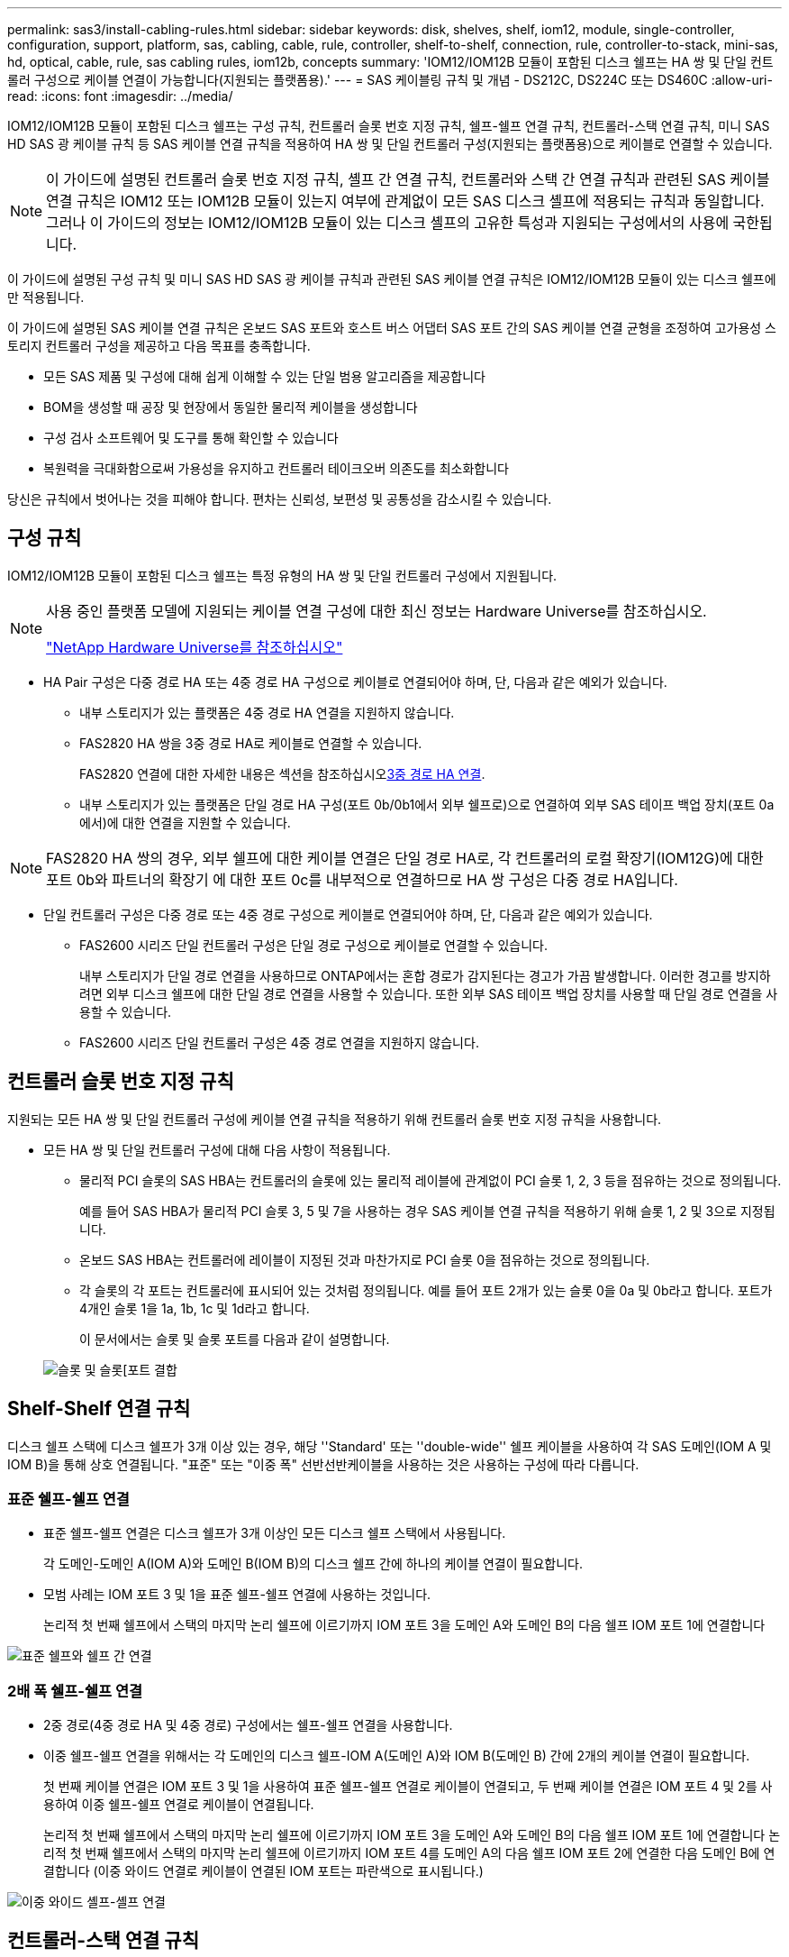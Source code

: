 ---
permalink: sas3/install-cabling-rules.html 
sidebar: sidebar 
keywords: disk, shelves, shelf, iom12, module, single-controller, configuration, support, platform, sas, cabling, cable, rule, controller, shelf-to-shelf, connection, rule, controller-to-stack, mini-sas, hd, optical, cable, rule, sas cabling rules, iom12b, concepts 
summary: 'IOM12/IOM12B 모듈이 포함된 디스크 쉘프는 HA 쌍 및 단일 컨트롤러 구성으로 케이블 연결이 가능합니다(지원되는 플랫폼용).' 
---
= SAS 케이블링 규칙 및 개념 - DS212C, DS224C 또는 DS460C
:allow-uri-read: 
:icons: font
:imagesdir: ../media/


[role="lead"]
IOM12/IOM12B 모듈이 포함된 디스크 쉘프는 구성 규칙, 컨트롤러 슬롯 번호 지정 규칙, 쉘프-쉘프 연결 규칙, 컨트롤러-스택 연결 규칙, 미니 SAS HD SAS 광 케이블 규칙 등 SAS 케이블 연결 규칙을 적용하여 HA 쌍 및 단일 컨트롤러 구성(지원되는 플랫폼용)으로 케이블로 연결할 수 있습니다.


NOTE: 이 가이드에 설명된 컨트롤러 슬롯 번호 지정 규칙, 셸프 간 연결 규칙, 컨트롤러와 스택 간 연결 규칙과 관련된 SAS 케이블 연결 규칙은 IOM12 또는 IOM12B 모듈이 있는지 여부에 관계없이 모든 SAS 디스크 셸프에 적용되는 규칙과 동일합니다. 그러나 이 가이드의 정보는 IOM12/IOM12B 모듈이 있는 디스크 셸프의 고유한 특성과 지원되는 구성에서의 사용에 국한됩니다.

이 가이드에 설명된 구성 규칙 및 미니 SAS HD SAS 광 케이블 규칙과 관련된 SAS 케이블 연결 규칙은 IOM12/IOM12B 모듈이 있는 디스크 쉘프에만 적용됩니다.

이 가이드에 설명된 SAS 케이블 연결 규칙은 온보드 SAS 포트와 호스트 버스 어댑터 SAS 포트 간의 SAS 케이블 연결 균형을 조정하여 고가용성 스토리지 컨트롤러 구성을 제공하고 다음 목표를 충족합니다.

* 모든 SAS 제품 및 구성에 대해 쉽게 이해할 수 있는 단일 범용 알고리즘을 제공합니다
* BOM을 생성할 때 공장 및 현장에서 동일한 물리적 케이블을 생성합니다
* 구성 검사 소프트웨어 및 도구를 통해 확인할 수 있습니다
* 복원력을 극대화함으로써 가용성을 유지하고 컨트롤러 테이크오버 의존도를 최소화합니다


당신은 규칙에서 벗어나는 것을 피해야 합니다. 편차는 신뢰성, 보편성 및 공통성을 감소시킬 수 있습니다.



== 구성 규칙

IOM12/IOM12B 모듈이 포함된 디스크 쉘프는 특정 유형의 HA 쌍 및 단일 컨트롤러 구성에서 지원됩니다.

[NOTE]
====
사용 중인 플랫폼 모델에 지원되는 케이블 연결 구성에 대한 최신 정보는 Hardware Universe를 참조하십시오.

https://hwu.netapp.com["NetApp Hardware Universe를 참조하십시오"^]

====
* HA Pair 구성은 다중 경로 HA 또는 4중 경로 HA 구성으로 케이블로 연결되어야 하며, 단, 다음과 같은 예외가 있습니다.
+
** 내부 스토리지가 있는 플랫폼은 4중 경로 HA 연결을 지원하지 않습니다.
** FAS2820 HA 쌍을 3중 경로 HA로 케이블로 연결할 수 있습니다.
+
FAS2820 연결에 대한 자세한 내용은 섹션을 참조하십시오<<3중 경로 HA 연결>>.

** 내부 스토리지가 있는 플랫폼은 단일 경로 HA 구성(포트 0b/0b1에서 외부 쉘프로)으로 연결하여 외부 SAS 테이프 백업 장치(포트 0a에서)에 대한 연결을 지원할 수 있습니다.




[NOTE]
====
FAS2820 HA 쌍의 경우, 외부 쉘프에 대한 케이블 연결은 단일 경로 HA로, 각 컨트롤러의 로컬 확장기(IOM12G)에 대한 포트 0b와 파트너의 확장기 에 대한 포트 0c를 내부적으로 연결하므로 HA 쌍 구성은 다중 경로 HA입니다.

====
* 단일 컨트롤러 구성은 다중 경로 또는 4중 경로 구성으로 케이블로 연결되어야 하며, 단, 다음과 같은 예외가 있습니다.
+
** FAS2600 시리즈 단일 컨트롤러 구성은 단일 경로 구성으로 케이블로 연결할 수 있습니다.
+
내부 스토리지가 단일 경로 연결을 사용하므로 ONTAP에서는 혼합 경로가 감지된다는 경고가 가끔 발생합니다. 이러한 경고를 방지하려면 외부 디스크 쉘프에 대한 단일 경로 연결을 사용할 수 있습니다. 또한 외부 SAS 테이프 백업 장치를 사용할 때 단일 경로 연결을 사용할 수 있습니다.

** FAS2600 시리즈 단일 컨트롤러 구성은 4중 경로 연결을 지원하지 않습니다.






== 컨트롤러 슬롯 번호 지정 규칙

지원되는 모든 HA 쌍 및 단일 컨트롤러 구성에 케이블 연결 규칙을 적용하기 위해 컨트롤러 슬롯 번호 지정 규칙을 사용합니다.

* 모든 HA 쌍 및 단일 컨트롤러 구성에 대해 다음 사항이 적용됩니다.
+
** 물리적 PCI 슬롯의 SAS HBA는 컨트롤러의 슬롯에 있는 물리적 레이블에 관계없이 PCI 슬롯 1, 2, 3 등을 점유하는 것으로 정의됩니다.
+
예를 들어 SAS HBA가 물리적 PCI 슬롯 3, 5 및 7을 사용하는 경우 SAS 케이블 연결 규칙을 적용하기 위해 슬롯 1, 2 및 3으로 지정됩니다.

** 온보드 SAS HBA는 컨트롤러에 레이블이 지정된 것과 마찬가지로 PCI 슬롯 0을 점유하는 것으로 정의됩니다.
** 각 슬롯의 각 포트는 컨트롤러에 표시되어 있는 것처럼 정의됩니다. 예를 들어 포트 2개가 있는 슬롯 0을 0a 및 0b라고 합니다. 포트가 4개인 슬롯 1을 1a, 1b, 1c 및 1d라고 합니다.
+
이 문서에서는 슬롯 및 슬롯 포트를 다음과 같이 설명합니다.

+
image::../media/slot0_rules.png[슬롯 및 슬롯[포트 결합]







== Shelf-Shelf 연결 규칙

디스크 쉘프 스택에 디스크 쉘프가 3개 이상 있는 경우, 해당 ''Standard' 또는 ''double-wide'' 쉘프 케이블을 사용하여 각 SAS 도메인(IOM A 및 IOM B)을 통해 상호 연결됩니다. "표준" 또는 "이중 폭" 선반선반케이블을 사용하는 것은 사용하는 구성에 따라 다릅니다.



=== 표준 쉘프-쉘프 연결

* 표준 쉘프-쉘프 연결은 디스크 쉘프가 3개 이상인 모든 디스크 쉘프 스택에서 사용됩니다.
+
각 도메인-도메인 A(IOM A)와 도메인 B(IOM B)의 디스크 쉘프 간에 하나의 케이블 연결이 필요합니다.

* 모범 사례는 IOM 포트 3 및 1을 표준 쉘프-쉘프 연결에 사용하는 것입니다.
+
논리적 첫 번째 쉘프에서 스택의 마지막 논리 쉘프에 이르기까지 IOM 포트 3을 도메인 A와 도메인 B의 다음 쉘프 IOM 포트 1에 연결합니다



image::../media/drw_shelf_to_shelf_standard.gif[표준 쉘프와 쉘프 간 연결]



=== 2배 폭 쉘프-쉘프 연결

* 2중 경로(4중 경로 HA 및 4중 경로) 구성에서는 쉘프-쉘프 연결을 사용합니다.
* 이중 쉘프-쉘프 연결을 위해서는 각 도메인의 디스크 쉘프-IOM A(도메인 A)와 IOM B(도메인 B) 간에 2개의 케이블 연결이 필요합니다.
+
첫 번째 케이블 연결은 IOM 포트 3 및 1을 사용하여 표준 쉘프-쉘프 연결로 케이블이 연결되고, 두 번째 케이블 연결은 IOM 포트 4 및 2를 사용하여 이중 쉘프-쉘프 연결로 케이블이 연결됩니다.

+
논리적 첫 번째 쉘프에서 스택의 마지막 논리 쉘프에 이르기까지 IOM 포트 3을 도메인 A와 도메인 B의 다음 쉘프 IOM 포트 1에 연결합니다 논리적 첫 번째 쉘프에서 스택의 마지막 논리 쉘프에 이르기까지 IOM 포트 4를 도메인 A의 다음 쉘프 IOM 포트 2에 연결한 다음 도메인 B에 연결합니다 (이중 와이드 연결로 케이블이 연결된 IOM 포트는 파란색으로 표시됩니다.)



image::../media/drw_shelf_to_shelf_double_wide.gif[이중 와이드 셸프-셸프 연결]



== 컨트롤러-스택 연결 규칙

SAS 디스크 쉘프가 소프트웨어 기반 디스크 소유권을 사용하고 컨트롤러 포트 A/C 및 B/D를 스택에 연결하는 방법, 컨트롤러 포트 A/C 및 B/D를 사용하는 것을 이해함으로써 각 컨트롤러에서 HA 쌍 또는 단일 컨트롤러 구성으로 각 스택에 대한 SAS 연결을 올바르게 연결할 수 있습니다. 컨트롤러 포트 A/C 및 B/D가 포트 쌍으로 구성되는 방식 및 내부 스토리지가 있는 플랫폼에서 컨트롤러 포트가 스택에 연결되는 방식



=== SAS 디스크 쉘프 소프트웨어 기반 디스크 소유 규칙

SAS 디스크 쉘프는 하드웨어 기반 디스크 소유권이 아니라 소프트웨어 기반 디스크 소유권을 사용합니다. 즉, 디스크 드라이브 소유권은 스토리지 시스템의 물리적 접속의 토폴로지에 의해 결정되지 않고 디스크 드라이브에 저장됩니다(하드웨어 기반 디스크 소유인 경우). 특히, 디스크 드라이브 소유권은 컨트롤러-스택 간 연결에 케이블을 연결하는 방법이 아닌 ONTAP(자동 또는 CLI 명령)에 의해 할당됩니다.

SAS 디스크 쉘프는 하드웨어 기반 디스크 소유권 스키마를 사용하여 케이블로 연결해서는 안 됩니다.



=== 컨트롤러 A 및 C 포트 연결 규칙(내부 스토리지가 없는 플랫폼용)

* A 및 C 포트는 항상 스택의 기본 경로입니다.
* A와 C 포트는 항상 스택의 논리적 첫 번째 디스크 쉘프에 연결합니다.
* A 및 C 포트는 항상 디스크 쉘프 IOM 포트 1 및 2에 연결합니다.
+
IOM 포트 2는 4중 경로 HA 및 4중 경로 구성에만 사용됩니다.

* 컨트롤러 1 A 및 C 포트는 항상 IOM A(도메인 A)에 연결합니다.
* 컨트롤러 2 A 및 C 포트는 항상 IOM B(도메인 B)에 연결합니다.


다음 그림에서는 1개의 4중 포트 HBA와 2개의 디스크 쉘프 스택을 사용하여 다중 경로 HA 구성에서 컨트롤러 포트 A와 C를 연결하는 방법을 보여 줍니다. 스택 1에 대한 연결은 파란색으로 표시됩니다. 스택 2에 대한 연결은 주황색으로 표시됩니다.

image::../media/drw_controller_to_stack_rules_ports_a_and_c_example.gif[내부 스토리지가 없는 플랫폼을 위한 컨트롤러 A 및 C 포트 연결 규칙]



=== 컨트롤러 B 및 D 포트 연결 규칙(내부 스토리지가 없는 플랫폼의 경우)

* B 및 D 포트는 항상 스택에 대한 보조 경로입니다.
* B 및 D 포트는 항상 스택의 마지막 논리 디스크 쉘프에 연결합니다.
* B 및 D 포트는 항상 디스크 쉘프 IOM 포트 3 및 4에 연결합니다.
+
IOM 포트 4는 4중 경로 HA 및 4중 경로 구성에만 사용됩니다.

* 컨트롤러 1 B 및 D 포트는 항상 IOM B(도메인 B)에 연결합니다.
* 컨트롤러 2 B 및 D 포트는 항상 IOM A(도메인 A)에 연결합니다.
* B 및 D 포트는 PCI 슬롯의 순서를 하나씩 오프셋하여 스택에 연결되어 첫 번째 슬롯의 첫 번째 포트가 마지막으로 케이블로 연결됩니다.


다음 그림에서는 1개의 4중 포트 HBA와 2개의 디스크 쉘프 스택을 사용하여 다중 경로 HA 구성에서 컨트롤러 포트 B와 D를 연결하는 방법을 보여 줍니다. 스택 1에 대한 연결은 파란색으로 표시됩니다. 스택 2에 대한 연결은 주황색으로 표시됩니다.

image::../media/drw_controller_to_stack_rules_ports_b_and_d_example.gif[내부 스토리지가 없는 플랫폼을 위한 컨트롤러 B 및 D 포트 연결 규칙]



=== 포트 쌍 연결 규칙(내부 스토리지가 없는 플랫폼용)

컨트롤러 SAS 포트 A, B, C 및 D는 모든 SAS 포트를 활용하는 방법을 통해 포트 쌍으로 구성되며, HA Pair 및 단일 컨트롤러 구성의 컨트롤러-스택 연결을 케이블로 연결할 때 시스템 복원력과 일관성을 제공합니다.

* 포트 쌍은 컨트롤러 A 또는 C SAS 포트와 컨트롤러 B 또는 D SAS 포트로 구성됩니다.
+
A 및 C SAS 포트는 스택의 논리적 첫 번째 쉘프에 연결됩니다. B 및 D SAS 포트는 스택의 마지막 논리 쉘프에 연결됩니다.

* 포트 쌍은 시스템의 각 컨트롤러에 있는 모든 SAS 포트를 사용합니다.
+
물리적 PCI 슬롯 [슬롯 1-N]의 HBA와 컨트롤러 [슬롯 0]의 모든 SAS 포트를 포트 쌍으로 통합하여 시스템 복원력을 높입니다. SAS 포트를 제외하지 마십시오.

* 포트 쌍은 다음과 같이 식별되고 구성됩니다.
+
.. 포트와 C 포트를 차례로 슬롯(0,1, 2, 3 등)에 나열합니다.
+
예: 1a, 2a, 3a, 1c, 2c, 3c

.. B 포트와 D 포트를 차례로 슬롯(0,1, 2, 3 등)에 나열합니다.
+
예: 1b, 2b, 3b, 1d, 2d, 3D

.. 목록의 첫 번째 포트가 목록의 끝으로 이동하도록 D 및 B 포트 목록을 다시 작성합니다.
+
예를 들면 다음과 같습니다. image:../media/drw_gen_sas_cable_step2.png["D 및 B 포트 목록을 다시 작성합니다"]

+
둘 이상의 SAS 포트 슬롯을 사용할 수 있을 때 여러 슬롯(물리적 PCI 슬롯 및 온보드 슬롯)에서 하나의 포트 쌍을 기준으로 슬롯의 순서를 오프셋하여 하나의 SAS HBA에 스택이 케이블로 연결되지 않도록 합니다.

.. A 및 C 포트(1단계에서 나열)를 D 및 B 포트(2단계에서 나열)에 나열된 순서대로 페어링합니다.
+
예: 1a/2b, 2a/3b, 3a/1d, 1c/2D, 2c/3D, 3c/1b.

+

NOTE: HA 쌍의 경우, 첫 번째 컨트롤러에서 식별한 포트 쌍 목록이 두 번째 컨트롤러에도 적용됩니다.



* 시스템에 케이블을 연결할 때 포트 쌍을 확인한 순서대로 사용하거나 포트 쌍을 건너뛸 수 있습니다.
+
** 시스템의 스택에 케이블을 연결하기 위해 모든 포트 쌍이 필요한 경우 포트 쌍을 식별(나열)한 순서대로 사용합니다.
+
예를 들어, 시스템에 대해 6개의 포트 쌍을 식별했고 다중 경로로서 케이블을 위한 6개의 스택이 있는 경우, 포트 쌍을 나열한 순서대로 케이블 연결합니다.

+
1a/2b, 2a/3b, 3a/1d, 1c/2D, 2c/3D, 3c/1b

** 시스템의 스택에 케이블을 연결하는 데 모든 포트 쌍이 필요하지 않은 경우 포트 쌍을 건너뜁니다(다른 모든 포트 쌍 사용).
+
예를 들어, 시스템에 대해 6개의 포트 쌍을 식별했고 다중 경로를 케이블로 연결할 3개의 스택이 있는 경우, 목록에서 다른 모든 포트 쌍을 케이블로 연결합니다.

+
image::../media/drw_portpair_connection_rules_list_skip.gif[포트 쌍을 건너뛰는 옵션입니다]

+

NOTE: 시스템의 스택에 케이블을 연결하는 것보다 많은 포트 쌍이 있는 경우, 시스템의 SAS 포트를 최적화하기 위해 포트 쌍을 건너뛰는 것이 가장 좋습니다. SAS 포트를 최적화하여 시스템 성능을 최적화합니다.





컨트롤러-스택 케이블링 워크시트는 HA 쌍 또는 단일 컨트롤러 구성에 대한 컨트롤러-스택 연결을 케이블로 연결할 수 있도록 포트 쌍을 확인하고 구성하는 데 사용되는 편리한 도구입니다.

link:install-cabling-worksheet-template-multipath.html["다중 경로 연결을 위한 컨트롤러-스택 케이블링 워크시트 템플릿"]

link:install-cabling-worksheet-template-quadpath.html["4중 경로 연결을 위한 컨트롤러-스택 케이블링 워크시트 템플릿"]



=== 내부 스토리지가 있는 플랫폼에 대한 컨트롤러 0b/0b1 및 0a 포트 연결 규칙

내부 스토리지가 있는 플랫폼은 내부 스토리지(포트 0b/0b1)와 스택 간에 동일한 도메인 연결을 유지해야 하므로 고유한 연결 규칙 세트가 있습니다. 즉, 컨트롤러가 섀시(컨트롤러 1)의 슬롯 A에 있으면 컨트롤러는 도메인 A(IOM A)에 있으므로 포트 0b/0b1은 스택의 IOM A에 연결해야 합니다. 컨트롤러가 섀시(컨트롤러 2)의 슬롯 B에 있는 경우 컨트롤러는 도메인 B(IOM B)에 있으므로 포트 0b/0b1은 스택의 IOM B에 연결해야 합니다.


NOTE: FAS25XX 플랫폼은 이 콘텐츠에 포함되지 않습니다.


NOTE: 0b/0b1 포트를 올바른 도메인(교차 연결 도메인)에 연결하지 않으면 시스템을 복원 문제에 노출시켜 무중단 절차를 안전하게 수행하지 못하게 합니다.

* 컨트롤러 0b/0b1 포트(내부 스토리지 포트):
+
** 컨트롤러 1 0b/0b1 포트는 항상 IOM A(도메인 A)에 연결합니다.
** 컨트롤러 2 0b/0b1 포트는 항상 IOM B(도메인 B)에 연결합니다.
** 포트 0b/0b1은 항상 기본 경로입니다.
** 포트 0b/0b1은 항상 스택의 마지막 논리 디스크 쉘프에 연결합니다.
** 포트 0b/0b1은 항상 디스크 쉘프 IOM 포트 3에 연결합니다.


* 컨트롤러 0a 포트(내부 HBA 포트):
+
** 컨트롤러 1 0a 포트는 항상 IOM B(도메인 B)에 연결합니다.
** 컨트롤러 2 0a 포트는 항상 IOM A(도메인 A)에 연결합니다.
** 포트 0a는 항상 보조 경로입니다.
** 포트 0a는 항상 스택의 논리적 첫 번째 디스크 쉘프에 연결합니다.
** 포트 0a는 항상 디스크 쉘프 IOM 포트 1에 연결합니다.




다음 그림에서는 외부 쉘프 스택에 대한 내부 스토리지 포트(0b/0b1) 도메인 연결을 보여 줍니다.

image::../media/drw_fas2600_mpha_domain_example_IEOPS-1172.svg[내부 스토리지 포트 0b 0b1 도메인 연결]



=== 3중 경로 HA 연결

FAS2820 HA 쌍에서 3중 경로 HA 연결을 사용할 수 있습니다. 3중 경로 HA 연결에는 각 컨트롤러에서 내부(IOM12G) 및 외부 쉘프까지 3개의 경로가 있습니다.

* 포트 0b를 로컬 IOM12G 및 포트 0c와 파트너의 IOM12G로 내부 연결함으로써 HA 쌍 다중 경로 HA 연결을 제공합니다.
* 각 컨트롤러의 외부 스토리지 포트 0a 및 0b1의 케이블로 HA 쌍 3개 경로 HA 연결을 제공합니다.
+
포트 0a와 0b1은 외부 쉘프가 없는 경우 2개의 컨트롤러에 케이블로 연결되거나, 3중 경로 HA 연결을 위해 외부 쉘프에 케이블로 연결됩니다.



다음은 3중 경로 HA 연결을 지원하는 컨트롤러의 내부 연결 및 외부 케이블입니다.

image::../media/drw_fas2800_concept_tpha_IEOPS-950.svg[3중 경로 HA 연결]

FAS2820 외부 SAS 포트:

* 0a 포트는 내부 HBA(내부 쉘프가 있는 다른 플랫폼과 동일)의 포트입니다.
* 0b1 포트는 내부 쉘프(내부 쉘프가 있는 다른 플랫폼의 0b 포트와 유사)에 있습니다.
* 0b2 포트는 사용되지 않습니다. 비활성화됩니다. 케이블이 연결되어 있으면 오류 메시지가 나타납니다.


image::../media/drw_sas3_ports_on_fas2800_IEOPS-946.svg[FAS2820 외부 SAS 포트]

FAS2820 HA 쌍 케이블 연결 예는 섹션에서 확인할 수 link:install-cabling-worksheets-examples-fas2600.html["컨트롤러-스택 케이블링 워크시트 및 내부 스토리지가 있는 플랫폼의 케이블 연결 예"]있습니다.



== 미니 SAS HD SAS 광 케이블 규칙

미니 SAS HD-LC HD-LC 커넥터가 있는 미니 SAS HD-to-mini-SAS HD 커넥터와 다중 모드(OM4) 브레이크아웃 케이블이 있는 멀티모드 액티브 광 케이블(AOC) 케이블)을 사용하여 IOM12 모듈이 있는 디스크 선반이 있는 특정 구성에서 장거리 SAS 연결을 달성할 수 있습니다.

* 사용 중인 플랫폼 및 버전의 ONTAP는 미니 SAS HD-LC 커넥터가 있는 멀티모드 액티브 광 케이블(AOC) 케이블 및 미니 SAS HD-미니 SAS HD 커넥터 및 멀티모드(OM4) 브레이크아웃 케이블(미니 SAS HD-LC 커넥터 포함)의 미니 SAS HD SAS 광 케이블 사용을 지원해야 합니다.
+
https://hwu.netapp.com["NetApp Hardware Universe를 참조하십시오"]

* SAS 광 멀티모드 AOC 케이블(미니 SAS HD-미니 SAS HD 커넥터 포함)은 컨트롤러-스택 및 쉘프-쉘프 연결에 사용할 수 있으며 최대 50m 길이로 사용할 수 있습니다.
* SAS 광 멀티모드(OM4) 브레이크아웃 케이블과 미니 SAS HD-LC 커넥터(패치 패널용)를 함께 사용하는 경우 다음 규칙이 적용됩니다.
+
** 컨트롤러-스택 및 쉘프-쉘프 연결에는 이러한 케이블을 사용할 수 있습니다.
+
쉘프-쉘프 연결에 다중 모드 브레이크아웃 케이블을 사용하는 경우 디스크 쉘프 스택 내에서 한 번만 사용할 수 있습니다. 다중 모드 AOC 케이블을 사용하여 나머지 셸프 간 연결을 연결해야 합니다.

+
4중 경로 HA 및 4중 경로 구성의 경우, 2개 디스크 쉘프 간의 쉘프-쉘프 이중 전체 연결에 다중 모드 브레이크아웃 케이블을 사용하는 경우 동일하게 쌍을 이루는 브레이크아웃 케이블을 사용하는 것이 가장 좋습니다.

** LC 브레이크아웃 커넥터 8개(4쌍)를 모두 패치 패널에 연결해야 합니다.
** 패치 패널 및 패널 간 케이블을 제공해야 합니다.
+
패널 간 케이블은 브레이크아웃 케이블(OM4 멀티모드)과 동일한 모드여야 합니다.

** 한 경로에 최대 한 쌍의 패치 패널을 사용할 수 있습니다.
** 다중 모드 케이블의 포인트 투 포인트(미니 SAS HD-미니 SAS HD) 경로는 100m를 초과할 수 없습니다.
+
이 경로에는 브레이크아웃 케이블, 패치 패널 및 패널 간 케이블 세트가 포함됩니다.

** 전체 엔드 투 엔드 경로(컨트롤러에서 마지막 쉘프까지 지점 간 경로의 합계)는 300m를 초과할 수 없습니다.
+
전체 경로에는 브레이크아웃 케이블, 패치 패널 및 패널 간 케이블 세트가 포함됩니다.



* SAS 케이블은 SAS 구리, SAS 광 또는 혼합일 수 있습니다.
+
SAS 구리 케이블과 SAS 광 케이블을 함께 사용하는 경우 다음 규칙이 적용됩니다.

+
** 스택의 쉘프-쉘프 연결은 모든 SAS 구리 케이블 또는 모든 SAS 광 케이블이어야 합니다.
** 쉘프-쉘프 연결이 SAS 광 케이블인 경우, 해당 스택에 대한 컨트롤러-스택 연결도 SAS 광 케이블이어야 합니다.
** 쉘프-쉘프 연결이 SAS 구리 케이블인 경우, 해당 스택에 대한 컨트롤러-스택 연결에는 SAS 광 케이블 또는 SAS 구리 케이블이 포함될 수 있습니다.



